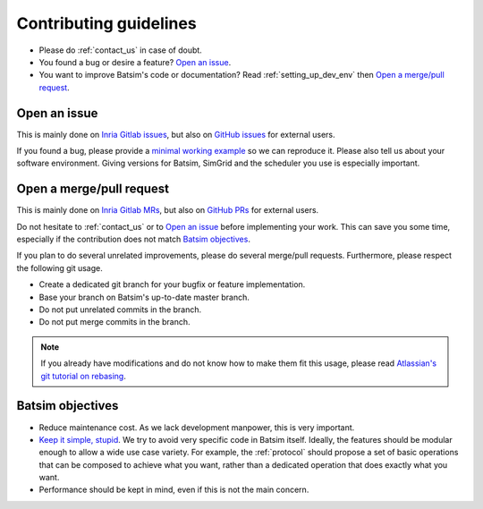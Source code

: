 .. _contributing:

Contributing guidelines
=======================

- Please do :ref:`contact_us` in case of doubt.
- You found a bug or desire a feature? `Open an issue`_.
- You want to improve Batsim's code or documentation?
  Read :ref:`setting_up_dev_env` then `Open a merge/pull request`_.

Open an issue
-------------

This is mainly done on `Inria Gitlab issues`_,
but also on `GitHub issues`_ for external users.

If you found a bug, please provide a `minimal working example`_ so we can reproduce it.
Please also tell us about your software environment.
Giving versions for Batsim, SimGrid and the scheduler you use is especially important.


Open a merge/pull request
-------------------------

This is mainly done on `Inria Gitlab MRs`_,
but also on `GitHub PRs`_ for external users.

Do not hesitate to :ref:`contact_us` or to `Open an issue`_ before implementing
your work.
This can save you some time,
especially if the contribution does not match `Batsim objectives`_.

If you plan to do several unrelated improvements,
please do several merge/pull requests.
Furthermore, please respect the following git usage.

- Create a dedicated git branch for your bugfix or feature implementation.
- Base your branch on Batsim's up-to-date master branch.
- Do not put unrelated commits in the branch.
- Do not put merge commits in the branch.

.. note::

    If you already have modifications and do not know how to make them fit
    this usage, please read `Atlassian's git tutorial on rebasing`_.

Batsim objectives
-----------------

- Reduce maintenance cost. As we lack development manpower, this is very important.
- `Keep it simple, stupid`_.
  We try to avoid very specific code in Batsim itself.
  Ideally, the features should be modular enough to allow a wide use case variety.
  For example, the :ref:`protocol` should propose a set of basic operations that
  can be composed to achieve what you want,
  rather than a dedicated operation that does exactly what you want.
- Performance should be kept in mind, even if this is not the main concern.

.. _Inria Gitlab issues: https://gitlab.inria.fr/batsim/batsim/issues
.. _Inria Gitlab MRs: https://gitlab.inria.fr/batsim/batsim/merge_requests
.. _GitHub issues: https://github.com/oar-team/batsim/issues
.. _GitHub PRs: https://github.com/oar-team/batsim/pulls
.. _minimal working example: https://en.wikipedia.org/wiki/Minimal_working_example
.. _Atlassian's git tutorial on rebasing: https://www.atlassian.com/git/tutorials/merging-vs-rebasing
.. _Keep it simple, stupid: https://en.wikipedia.org/wiki/KISS_principle
